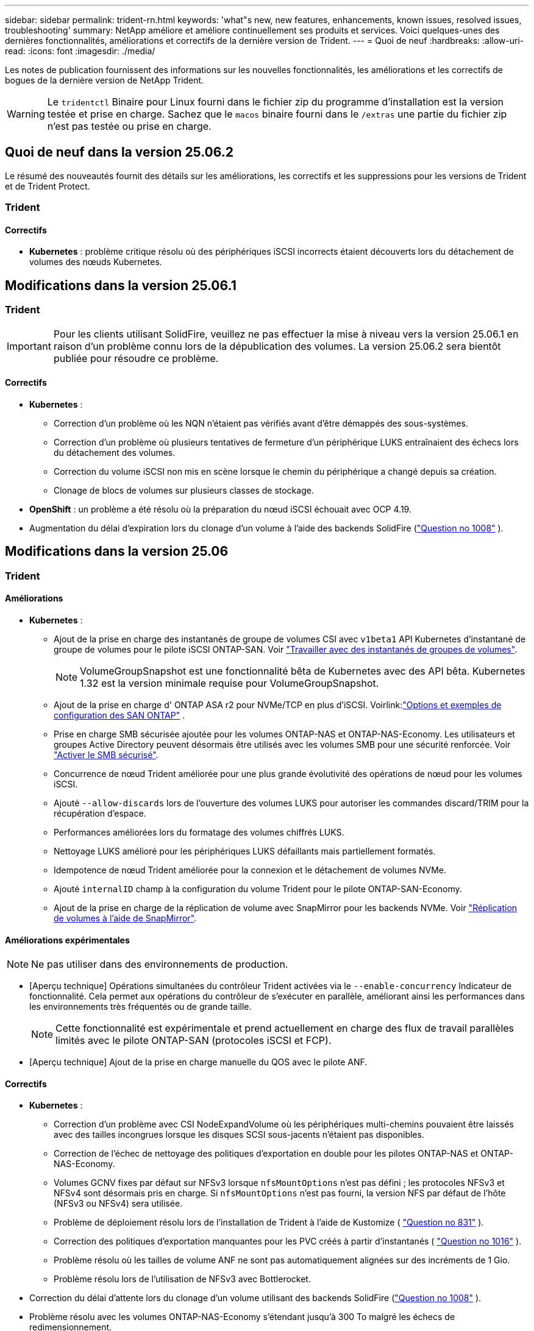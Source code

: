 ---
sidebar: sidebar 
permalink: trident-rn.html 
keywords: 'what"s new, new features, enhancements, known issues, resolved issues, troubleshooting' 
summary: NetApp améliore et améliore continuellement ses produits et services. Voici quelques-unes des dernières fonctionnalités, améliorations et correctifs de la dernière version de Trident. 
---
= Quoi de neuf
:hardbreaks:
:allow-uri-read: 
:icons: font
:imagesdir: ./media/


[role="lead"]
Les notes de publication fournissent des informations sur les nouvelles fonctionnalités, les améliorations et les correctifs de bogues de la dernière version de NetApp Trident.


WARNING: Le `tridentctl` Binaire pour Linux fourni dans le fichier zip du programme d'installation est la version testée et prise en charge. Sachez que le `macos` binaire fourni dans le `/extras` une partie du fichier zip n'est pas testée ou prise en charge.



== Quoi de neuf dans la version 25.06.2

Le résumé des nouveautés fournit des détails sur les améliorations, les correctifs et les suppressions pour les versions de Trident et de Trident Protect.



=== Trident



==== Correctifs

* *Kubernetes* : problème critique résolu où des périphériques iSCSI incorrects étaient découverts lors du détachement de volumes des nœuds Kubernetes.




== Modifications dans la version 25.06.1



=== Trident


IMPORTANT: Pour les clients utilisant SolidFire, veuillez ne pas effectuer la mise à niveau vers la version 25.06.1 en raison d'un problème connu lors de la dépublication des volumes.  La version 25.06.2 sera bientôt publiée pour résoudre ce problème.



==== Correctifs

* *Kubernetes* :
+
** Correction d'un problème où les NQN n'étaient pas vérifiés avant d'être démappés des sous-systèmes.
** Correction d'un problème où plusieurs tentatives de fermeture d'un périphérique LUKS entraînaient des échecs lors du détachement des volumes.
** Correction du volume iSCSI non mis en scène lorsque le chemin du périphérique a changé depuis sa création.
** Clonage de blocs de volumes sur plusieurs classes de stockage.


* *OpenShift* : un problème a été résolu où la préparation du nœud iSCSI échouait avec OCP 4.19.
* Augmentation du délai d'expiration lors du clonage d'un volume à l'aide des backends SolidFire (link:https://github.com/NetApp/trident/issues/1008["Question no 1008"] ).




== Modifications dans la version 25.06



=== Trident



==== Améliorations

* *Kubernetes* :
+
** Ajout de la prise en charge des instantanés de groupe de volumes CSI avec  `v1beta1` API Kubernetes d'instantané de groupe de volumes pour le pilote iSCSI ONTAP-SAN. Voir link:https://docs.netapp.com/us-en/trident/trident-use/vol-group-snapshots.html["Travailler avec des instantanés de groupes de volumes"^].
+

NOTE: VolumeGroupSnapshot est une fonctionnalité bêta de Kubernetes avec des API bêta. Kubernetes 1.32 est la version minimale requise pour VolumeGroupSnapshot.

** Ajout de la prise en charge d' ONTAP ASA r2 pour NVMe/TCP en plus d'iSCSI. Voirlink:link:https://docs.netapp.com/us-en/trident/trident-use/ontap-san-examples.html["Options et exemples de configuration des SAN ONTAP"^] .
** Prise en charge SMB sécurisée ajoutée pour les volumes ONTAP-NAS et ONTAP-NAS-Economy. Les utilisateurs et groupes Active Directory peuvent désormais être utilisés avec les volumes SMB pour une sécurité renforcée. Voir link:https://docs.netapp.com/us-en/trident/trident-use/ontap-nas-prep.html#enable-secure-smb["Activer le SMB sécurisé"^].
** Concurrence de nœud Trident améliorée pour une plus grande évolutivité des opérations de nœud pour les volumes iSCSI.
** Ajouté  `--allow-discards` lors de l'ouverture des volumes LUKS pour autoriser les commandes discard/TRIM pour la récupération d'espace.
** Performances améliorées lors du formatage des volumes chiffrés LUKS.
** Nettoyage LUKS amélioré pour les périphériques LUKS défaillants mais partiellement formatés.
** Idempotence de nœud Trident améliorée pour la connexion et le détachement de volumes NVMe.
** Ajouté  `internalID` champ à la configuration du volume Trident pour le pilote ONTAP-SAN-Economy.
** Ajout de la prise en charge de la réplication de volume avec SnapMirror pour les backends NVMe. Voir link:https://docs.netapp.com/us-en/trident/trident-use/vol-volume-replicate.html["Réplication de volumes à l'aide de SnapMirror"^].






==== Améliorations expérimentales


NOTE: Ne pas utiliser dans des environnements de production.

* [Aperçu technique] Opérations simultanées du contrôleur Trident activées via le  `--enable-concurrency` Indicateur de fonctionnalité. Cela permet aux opérations du contrôleur de s'exécuter en parallèle, améliorant ainsi les performances dans les environnements très fréquentés ou de grande taille.
+

NOTE: Cette fonctionnalité est expérimentale et prend actuellement en charge des flux de travail parallèles limités avec le pilote ONTAP-SAN (protocoles iSCSI et FCP).

* [Aperçu technique] Ajout de la prise en charge manuelle du QOS avec le pilote ANF.




==== Correctifs

* *Kubernetes* :
+
** Correction d'un problème avec CSI NodeExpandVolume où les périphériques multi-chemins pouvaient être laissés avec des tailles incongrues lorsque les disques SCSI sous-jacents n'étaient pas disponibles.
** Correction de l'échec de nettoyage des politiques d'exportation en double pour les pilotes ONTAP-NAS et ONTAP-NAS-Economy.
** Volumes GCNV fixes par défaut sur NFSv3 lorsque  `nfsMountOptions` n'est pas défini ; les protocoles NFSv3 et NFSv4 sont désormais pris en charge. Si  `nfsMountOptions` n'est pas fourni, la version NFS par défaut de l'hôte (NFSv3 ou NFSv4) sera utilisée.
** Problème de déploiement résolu lors de l'installation de Trident à l'aide de Kustomize ( link:https://github.com/NetApp/trident/issues/831["Question no 831"] ).
** Correction des politiques d'exportation manquantes pour les PVC créés à partir d'instantanés ( link:https://github.com/NetApp/trident/issues/1016["Question no 1016"] ).
** Problème résolu où les tailles de volume ANF ne sont pas automatiquement alignées sur des incréments de 1 Gio.
** Problème résolu lors de l'utilisation de NFSv3 avec Bottlerocket.


* Correction du délai d'attente lors du clonage d'un volume utilisant des backends SolidFire (link:https://github.com/NetApp/trident/issues/1008["Question no 1008"] ).
* Problème résolu avec les volumes ONTAP-NAS-Economy s'étendant jusqu'à 300 To malgré les échecs de redimensionnement.
* Problème résolu où les opérations de division de clone étaient effectuées de manière synchrone lors de l'utilisation de l'API REST ONTAP.




==== Obsolescences :

* *Kubernetes* : mise à jour de la version minimale prise en charge de Kubernetes vers la version 1.27.




=== Protéger Trident

NetApp Trident Protect propose des fonctionnalités avancées de gestion des données applicatives qui améliorent la fonctionnalité et la disponibilité des applications Kubernetes avec état reposant sur les systèmes de stockage NetApp ONTAP et le mécanisme de provisionnement du stockage NetApp Trident CSI.



==== Améliorations

* Temps de restauration améliorés, offrant la possibilité d'effectuer des sauvegardes complètes plus fréquentes.
* Granularité améliorée de la définition de l'application et restauration sélective avec filtrage Groupe-Version-Type (GVK).
* Resynchronisation et réplication inverse efficaces lors de l'utilisation d'AppMirrorRelationship (AMR) avec NetApp SnapMirror, pour éviter la réplication PVC complète.
* Ajout de la possibilité d'utiliser l'identité du pod EKS pour créer des compartiments AppVault, supprimant ainsi la nécessité de spécifier un secret avec les informations d'identification du compartiment pour les clusters EKS.
* Ajout de la possibilité d'ignorer la restauration des étiquettes et des annotations dans l'espace de noms de restauration, si nécessaire.
* AppMirrorRelationship (AMR) vérifiera désormais l'extension du PVC source et effectuera l'extension appropriée sur le PVC de destination si nécessaire.




==== Correctifs

* Correction d'un bug où les valeurs d'annotation des instantanés précédents étaient appliquées aux instantanés plus récents. Toutes les annotations d'instantanés sont désormais correctement appliquées.
* Un secret a été défini pour le chiffrement du Data Mover (Kopia / Restic) par défaut, s'il n'est pas défini.
* Ajout de messages de validation et d'erreur améliorés pour la création d'appvault S3.
* AppMirrorRelationship (AMR) réplique désormais uniquement les PV dans l'état lié, pour éviter les tentatives infructueuses.
* Problème résolu où des erreurs s'affichaient lors de l'obtention d'AppVaultContent sur un AppVault avec un grand nombre de sauvegardes.
* Les instantanés VMSnapshots KubeVirt sont exclus des opérations de restauration et de basculement pour éviter les échecs.
* Problème résolu avec Kopia où les instantanés étaient supprimés prématurément en raison du calendrier de conservation par défaut de Kopia remplaçant ce qui avait été défini par l'utilisateur dans le calendrier.




== Changements en 25.02.1



=== Trident



==== Correctifs

* *Kubernetes* :
+
** Correction d'un problème dans l'opérateur Trident où les noms et les versions des images sidecar étaient mal renseignés lors de l'utilisation d'un registre d'images non par défaut (link:https://github.com/NetApp/trident/issues/983["Question no 983"]).
** Résolution du problème d'échec de restauration des sessions multivoies lors d'un retour de basculement ONTAP (link:https://github.com/NetApp/trident/issues/961["Question no 961"]).






== Changements en 25.02

Depuis Trident 25.02, le récapitulatif des nouveautés fournit des informations détaillées sur les améliorations, les correctifs et les descriptions des versions Trident et Trident Protect.



=== Trident



==== Améliorations

* *Kubernetes* :
+
** Prise en charge de ONTAP ASA r2 pour iSCSI ajoutée.
** Ajout de la prise en charge du détachement forcé pour les volumes ONTAP-NAS pendant les scénarios d'arrêt de nœud non normal. Les nouveaux volumes ONTAP-NAS utiliseront désormais des règles d'exportation par volume gérées par Trident. Chemin de mise à niveau fourni pour les volumes existants afin qu'ils puissent passer au nouveau modèle de règle d'export lors de l'annulation de la publication sans affecter les workloads actifs.
** Ajout d'une annotation cloneFromSnapshot.
** Prise en charge supplémentaire du clonage de volumes inter-espaces de noms.
** L'analyse d'auto-rétablissement iSCSI améliorée corrige les problèmes pour lancer des renumérisations par hôte, canal, cible et ID de LUN exacts.
** Prise en charge de Kubernetes 1.32.


* *OpenShift* :
+
** Ajout de la prise en charge de la préparation automatique des nœuds iSCSI pour RHCOS sur les clusters ROSA.
** Ajout de la prise en charge de la virtualisation OpenShift pour les pilotes ONTAP.


* Ajout de la prise en charge Fibre Channel sur le pilote ONTAP-SAN.
* Ajout de la prise en charge de NVMe LUKS.
* Passe à l'image de travail pour toutes les images de base.
* Ajout de la détection et de la journalisation de l'état de la connexion iSCSI lorsque les sessions iSCSI doivent être connectées mais ne sont pas (link:https://github.com/NetApp/trident/issues/961["Question no 961"]).
* Ajout de la prise en charge des volumes SMB avec le pilote google-cloud-NetApp-volumes
* Prise en charge supplémentaire permettant aux volumes ONTAP d'ignorer la file d'attente de restauration lors de la suppression.
* Ajout d'une prise en charge pour remplacer les images par défaut à l'aide de Shas au lieu de balises.
* Ajout de l'indicateur image-pull-secrets au programme d'installation de tridentctl.




==== Correctifs

* *Kubernetes* :
+
** Correction des adresses IP de nœud manquantes des règles d'exportation automatique (link:https://github.com/NetApp/trident/issues/965["Question no 965"]).
** Correction des règles d'exportation automatique pour passer prématurément à une règle de volume pour ONTAP-NAS-Economy.
** Les informations d'identification de configuration du back-end ont été corrigées pour prendre en charge toutes les partitions ARN AWS disponibles (link:https://github.com/NetApp/trident/issues/913["Question no 913"]).
** Ajout d'une option pour désactiver la réconciliation automatique du configurateur dans l'opérateur Trident (link:https://github.com/NetApp/trident/issues/924["Question no 924"]).
** Ajout de securityContext pour conteneur csi-resizer (link:https://github.com/NetApp/trident/issues/976["Question no 976"]).






=== Protéger Trident

NetApp Trident Protect propose des fonctionnalités avancées de gestion des données applicatives qui améliorent la fonctionnalité et la disponibilité des applications Kubernetes avec état reposant sur les systèmes de stockage NetApp ONTAP et le mécanisme de provisionnement du stockage NetApp Trident CSI.



==== Améliorations

* Ajout de la prise en charge des sauvegardes et des restaurations pour les machines virtuelles de virtualisation KubeVirt/OpenShift pour le stockage volumeMode : fichier et volumeMode : bloc (périphérique brut). Cette prise en charge est compatible avec tous les pilotes Trident et améliore les fonctionnalités de protection existantes lors de la réplication du stockage à l'aide de NetApp SnapMirror avec Trident Protect.
* Ajout de la fonctionnalité de contrôle du comportement de gel au niveau des applications pour les environnements Kubevirt.
* Ajout de la prise en charge de la configuration des connexions proxy AutoSupport.
* Ajout de la capacité à définir un secret pour le cryptage des Data Movers (Kopia/Restic).
* Ajout de la possibilité d'exécuter manuellement un crochet d'exécution.
* Ajout de la possibilité de configurer des contraintes de contexte de sécurité (CSC) lors de l'installation de Trident Protect.
* Ajout de la prise en charge de la configuration de NodeSelector lors de l'installation de Trident Protect.
* Ajout de la prise en charge du proxy de sortie HTTP/HTTPS pour les objets AppVault.
* Filtre de ressources étendu pour permettre l'exclusion des ressources du cluster-scoped.
* Ajout de la prise en charge du jeton de session AWS dans les informations d'identification d'AppVault S3.
* Ajout de la prise en charge de la collecte de ressources après les crochets d'exécution pré-snapshot.




==== Correctifs

* Amélioration de la gestion des volumes temporaires pour ignorer la file d'attente de restauration du volume ONTAP.
* Les annotations SCC sont désormais restaurées aux valeurs d'origine.
* Amélioration de l'efficacité des restaurations grâce à la prise en charge des opérations parallèles.
* Prise en charge améliorée des délais d'expiration du crochet d'exécution pour les applications de plus grande taille.




== Changements en 24.10.1



=== Améliorations

* *Kubernetes* : prise en charge supplémentaire de Kubernetes 1.32.
* Ajout de la détection et de la journalisation de l'état de la connexion iSCSI lorsque les sessions iSCSI doivent être connectées mais ne sont pas (link:https://github.com/NetApp/trident/issues/961["Question no 961"]).




=== Correctifs

* Correction des adresses IP de nœud manquantes des règles d'exportation automatique (link:https://github.com/NetApp/trident/issues/965["Question no 965"]).
* Correction des règles d'exportation automatique pour passer prématurément à une règle de volume pour ONTAP-NAS-Economy.
* Mise à jour des dépendances Trident et Trident-ASUP pour corriger CVE-2024-45337 et CVE-2024-45310.
* Déconnexion supprimée des portails non CHAP défectueux par intermittence pendant l'auto-rétablissement iSCSI (link:https://github.com/NetApp/trident/issues/961["Question no 961"]).




== Changements en 24.10



=== Améliorations

* Le pilote Google Cloud NetApp volumes est désormais disponible pour les volumes NFS et prend en charge le provisionnement avec détection de zone.
* L'identité de workload GCP sera utilisée comme identité cloud pour les volumes NetApp de Google Cloud avec GKE.
* Ajout d'un `formatOptions` paramètre de configuration aux pilotes ONTAP-SAN et ONTAP-SAN-Economy pour permettre aux utilisateurs de spécifier les options de format de LUN.
* Taille minimale du volume Azure NetApp Files réduite à 50 Gio. La nouvelle taille minimale d'Azure devrait être globalement disponible en novembre.
* Ajout d'un `denyNewVolumePools` paramètre de configuration pour limiter les pilotes ONTAP-NAS-Economy et ONTAP-SAN-Economy aux pools FlexVol préexistants.
* Détection supplémentaire pour l'ajout, la suppression ou le renommage d'agrégats du SVM sur tous les pilotes ONTAP
* Ajout de 18 Mio de surcharge aux LUN LUKS pour garantir que la taille du PVC signalée est utilisable.
* Amélioration de la gestion des étapes et des déconnexions des nœuds ONTAP-SAN et ONTAP-SAN-Economy pour permettre le retrait des périphériques après une phase d'échec.
* Ajout d'un générateur de rôles personnalisé permettant aux clients de créer un rôle minimaliste pour Trident dans ONTAP.
* Ajout d'une journalisation supplémentaire pour le dépannage `lsscsi` (link:https://github.com/NetApp/trident/issues/792["Question no 792"]).




==== Kubernetes

* Ajout de nouvelles fonctionnalités Trident pour les workflows natifs Kubernetes :
+
** Protection des données
** Migration des données
** Reprise après incident
** Mobilité des applications
+
link:./trident-protect/learn-about-trident-protect.html["En savoir plus sur Trident Protect"].



* Ajout d'un nouveau drapeau `--k8s-api-qps` aux installateurs de définir la valeur QPS utilisée par Trident pour communiquer avec le serveur API Kubernetes.
* Indicateur ajouté `--node-prep` aux programmes d'installation pour la gestion automatique des dépendances des protocoles de stockage sur les nœuds de cluster Kubernetes. Compatibilité testée et vérifiée avec le protocole de stockage iSCSI Amazon Linux 2023
* Ajout de la prise en charge du détachement forcé pour les volumes ONTAP-NAS-Economy dans les scénarios d'arrêt de nœud non normal.
* Les nouveaux volumes NFS ONTAP-NAS-Economy utiliseront des règles d'export par qtree lors de l'utilisation de `autoExportPolicy` l'option backend. Les qtrees ne sont mappés sur des règles d'exportation restrictives du nœud qu'au moment de la publication, afin d'améliorer le contrôle d'accès et la sécurité. Lorsque Trident supprime le volume de tous les nœuds, les qtrees existants sont basculés vers le nouveau modèle de règles d'export pour le faire, sans impact sur les workloads actifs.
* Prise en charge de Kubernetes 1.31.




==== Améliorations expérimentales

* Ajout d'un aperçu technique de la prise en charge de Fibre Channel sur le pilote ONTAP-SAN.




=== Correctifs

* *Kubernetes* :
+
** Crochet d'admission fixe de Rancher empêchant les installations de Trident Helm (link:https://github.com/NetApp/trident/issues/839["Question no 839"]).
** Clé d'affinité fixe dans les valeurs du graphique Helm (link:https://github.com/NetApp/trident/issues/898["Question no 898"]).
** Fixed tridentControllerPluginNodeSelector/tridentNodePluginNodeSelector ne fonctionnera pas avec la valeur "true" (link:https://github.com/NetApp/trident/issues/899["Question no 899"]).
** Les snapshots éphémères créés lors du clonage () ont été suppriméslink:https://github.com/NetApp/trident/issues/901["Question no 901"].


* Ajout de la prise en charge de Windows Server 2019.
* Fixe `Go mod Tidy` dans Trident repo (link:https://github.com/NetApp/trident/issues/767["Question no 767"]).




=== Dérations

* *Kubernetes:*
+
** Mise à jour de la version 1.25 de Kubernetes minimale prise en charge.
** Suppression de la prise en charge de la stratégie de sécurité POD.






=== Changement de marque du produit

À partir de la version 24.10, Astra Trident a été renommée Trident (NetApp Trident). Ce changement de marque n'affecte en rien les fonctionnalités, les plateformes prises en charge ou l'interopérabilité pour Trident.



== Changements en 24.06



=== Améliorations

* **IMPORTANT** : le `limitVolumeSize` paramètre limite désormais la taille qtree/LUN dans les pilotes économiques ONTAP. Utilisez le nouveau  `limitVolumePoolSize` paramètre pour contrôler les tailles de FlexVol dans ces pilotes. (link:https://github.com/NetApp/trident/issues/341["Question no 341"]).
* Ajout de la fonctionnalité d'auto-rétablissement iSCSI pour lancer des analyses SCSI par ID de LUN exact si des igroups obsolètes sont en cours d'utilisation (link:https://github.com/NetApp/trident/issues/883["Question no 883"]).
* Prise en charge supplémentaire des opérations de clonage de volume et de redimensionnement même lorsque le back-end est en mode suspendu.
* Ajout de la possibilité de propager les paramètres de journal configurés par l'utilisateur pour le contrôleur Trident aux pods de nœud Trident.
* Ajout de la prise en charge dans Trident pour utiliser REST par défaut au lieu de ONTAPI (ZAPI) pour ONTAP versions 9.15.1 et ultérieures.
* Prise en charge des noms de volumes et des métadonnées personnalisés sur les systèmes back-end de stockage ONTAP pour les nouveaux volumes persistants.
* Amélioration du `azure-netapp-files` pilote (ANF) pour activer automatiquement le répertoire de snapshots par défaut lorsque les options de montage NFS sont définies pour utiliser la version 4.x.
* Ajout de la prise en charge de BottlerRocket pour les volumes NFS.
* Ajout de la prise en charge des aperçus techniques de Google Cloud NetApp volumes.




==== Kubernetes

* Prise en charge de Kubernetes 1.30.
* Ajout de la capacité de Trident DemonSet à nettoyer les montages zombies et les fichiers de suivi résiduels au démarrage (link:https://github.com/NetApp/trident/issues/883["Question no 883"]).
* Ajout d'une annotation PVC `trident.netapp.io/luksEncryption` pour l'importation dynamique de volumes LUKS (link:https://github.com/NetApp/trident/issues/849["Question no 849"]).
* Prise en compte de la topologie du pilote ANF.
* Ajout de la prise en charge des nœuds Windows Server 2022.




=== Correctifs

* Correction des défaillances d'installation de Trident suite à des transactions obsolètes.
* Correction de tridentctl pour ignorer les messages d'avertissement de Kubernetes (link:https://github.com/NetApp/trident/issues/892["Question no 892"]).
* La priorité du contrôleur Trident a été modifiée `SecurityContextConstraint` en `0` (link:https://github.com/NetApp/trident/issues/887["Question no 887"]).
* Les pilotes ONTAP acceptent désormais les tailles de volume inférieures à 20 Mio ( link:https://github.com/NetApp/trident/issues/885["Problème[#885"] ).
* Correction de la Trident pour empêcher la réduction des volumes FlexVol pendant le redimensionnement du pilote ONTAP-SAN.
* Correction de la défaillance d'importation du volume ANF avec NFS v4.1.




== Changements en 24.02



=== Améliorations

* Prise en charge supplémentaire de Cloud Identity.
+
** AKS avec ANF : Azure Workload Identity sera utilisé comme identité cloud.
** EKS avec FSxN : le rôle IAM AWS sera utilisé comme identité cloud.


* Ajout de la prise en charge de l'installation de Trident en tant que module complémentaire sur le cluster EKS à partir de la console EKS.
* Ajout de la possibilité de configurer et de désactiver l'auto-rétablissement iSCSI (link:https://github.com/NetApp/trident/issues/864["Question no 864"]).
* Ajout de la personnalité d'Amazon FSX aux pilotes ONTAP pour permettre l'intégration avec AWS IAM et SecretsManager, et pour permettre à Trident de supprimer des volumes FSX avec des sauvegardes (link:https://github.com/NetApp/trident/issues/453["Question no 453"]).




==== Kubernetes

* Prise en charge de Kubernetes 1.29.




=== Correctifs

* Correction des messages d'avertissement ACP lorsque ACP n'est pas activé (link:https://github.com/NetApp/trident/issues/866["Question no 866"]).
* Ajout d'un délai de 10 secondes avant d'effectuer une répartition des clones lors de la suppression d'un snapshot pour les pilotes ONTAP, lorsqu'un clone est associé au snapshot.




=== Dérations

* Suppression de l'infrastructure d'attepostes in-to des manifestes d'images multi-plates-formes.




== Changements en 23.10



=== Correctifs

* Extension de volume fixe si la nouvelle taille demandée est inférieure à la taille totale des volumes pour les pilotes de stockage ontap-nas et ontap-nas-flexgroup (link:https://github.com/NetApp/trident/issues/834["Question no 834"^]).
* Taille de volume fixe pour afficher uniquement la taille utilisable du volume lors de l'importation pour les pilotes de stockage ontap-nas et ontap-nas-flexgroup (link:https://github.com/NetApp/trident/issues/722["Question no 722"^]).
* Conversion de noms FlexVol fixes pour ONTAP-NAS-Economy.
* Correction du problème d'initialisation Trident sur un nœud Windows lors du redémarrage du nœud.




=== Améliorations



==== Kubernetes

Prise en charge de Kubernetes 1.28.



==== Trident

* Ajout de la prise en charge de l'utilisation d'ami (Azure Managed identités) avec le pilote de stockage Azure-netapp-Files.
* Ajout de la prise en charge de NVMe over TCP pour le pilote ONTAP-SAN
* Ajout de la possibilité de suspendre le provisionnement d'un volume lorsque le back-end est défini sur suspendu par l'utilisateur (link:https://github.com/NetApp/trident/issues/558["Question no 558"^]).




== Changements en 23.07.1

*Kubernetes:* Suppression fixe du démonset pour prendre en charge les mises à niveau sans temps d'arrêt (link:https://github.com/NetApp/trident/issues/740["Question no 740"^]).



== Changements en 23.07



=== Correctifs



==== Kubernetes

* Correction de la mise à niveau de Trident pour ignorer les anciens pods bloqués en état de terminaison (link:https://github.com/NetApp/trident/issues/740["Question no 740"^]).
* Ajout d'une tolérance à la définition de « passagent-trident-version-pod » (link:https://github.com/NetApp/trident/issues/795["Question no 795"^]).




==== Trident

* Correction des demandes ONTAPI (ZAPI) pour s'assurer que les numéros de série des LUN sont interrogés lors de l'obtention des attributs de LUN pour identifier et corriger les périphériques iSCSI fantômes lors des opérations de transfert des nœuds.
* Correction de la gestion des erreurs dans le code du pilote de stockage (link:https://github.com/NetApp/trident/issues/816["Question no 816"^]).
* Redimensionnement des quotas fixes lors de l'utilisation de pilotes ONTAP avec use-REST=true.
* Création de clones LUN fixes dans ontap-san-Economy.
* Annuler la publication du champ d'informations de `rawDevicePath` à `devicePath`; logique ajoutée pour remplir et récupérer (dans certains cas) `devicePath` légale.




=== Améliorations



==== Kubernetes

* Prise en charge supplémentaire de l'importation de snapshots préprovisionnés.
* Déploiement réduit et autorisations linux diaboconfigurées (link:https://github.com/NetApp/trident/issues/817["Question no 817"^]).




==== Trident

* Ne rapporte plus le champ d'état pour les volumes et les snapshots « en ligne ».
* Met à jour l'état du back-end si le back-end ONTAP est hors ligne (link:https://github.com/NetApp/trident/issues/801["Questions #801"^], link:https://github.com/NetApp/trident/issues/543["#543"^]).
* Le numéro de série de la LUN est toujours récupéré et publié au cours du workflow ControllerVolumePublish.
* Ajout d'une logique supplémentaire pour vérifier le numéro de série et la taille du périphérique iSCSI à chemins d'accès multiples.
* Vérification supplémentaire des volumes iSCSI pour s'assurer que le périphérique multiacheminement correct n'est pas mis en place.




==== Amélioration expérimentale

Ajout de la prise en charge de la présentation technique de NVMe over TCP pour le pilote ONTAP-SAN.



==== Documentation

De nombreuses améliorations de l'organisation et du formatage ont été apportées.



=== Dérations



==== Kubernetes

* Suppression de la prise en charge des snapshots v1beta1.
* Suppression de la prise en charge des volumes et des classes de stockage pré-CSI.
* Mise à jour de la version 1.22 de Kubernetes minimale prise en charge.




== Changements en 23.04


IMPORTANT: Forcer le détachement de volume pour les volumes ONTAP-SAN-* est uniquement pris en charge avec les versions Kubernetes avec le volet fonctionnalité de fermeture de nœud non gracieuse activé. Le détachement forcé doit être activé au moment de l'installation à l'aide du `--enable-force-detach` Indicateur du programme d'installation Trident.



=== Correctifs

* Correction de l'opérateur Trident pour utiliser IPv6 localhost pour l'installation lorsqu'il est spécifié dans spec.
* Correction des autorisations de rôle de cluster de l'opérateur Trident pour qu'elles soient synchronisées avec les autorisations du bundle (link:https://github.com/NetApp/trident/issues/799["Question no 799"^]).
* Résolution du problème de connexion d'un volume de bloc brut sur plusieurs nœuds en mode RWX.
* Prise en charge du clonage FlexGroup fixe et importation de volumes pour les volumes SMB.
* Résolution du problème où le contrôleur Trident n'a pas pu s'arrêter immédiatement (link:https://github.com/NetApp/trident/issues/811["Question no 811"]).
* Correctif ajouté pour afficher la liste de tous les noms de groupes initiateur associés à une LUN spécifiée provisionnée avec des pilotes ontap-san-*.
* Ajout d'un correctif pour permettre l'exécution des processus externes.
* Erreur de compilation corrigée pour l'architecture s390 (link:https://github.com/NetApp/trident/issues/537["Question no 537"]).
* Correction d'un niveau de journalisation incorrect lors des opérations de montage de volume (link:https://github.com/NetApp/trident/issues/781["Question no 781"]).
* Correction de l'erreur d'assertion de type de potentiel (link:https://github.com/NetApp/trident/issues/802["Question no 802"]).




=== Améliorations

* Kubernetes :
+
** Prise en charge de Kubernetes 1.27.
** Ajout de la prise en charge de l'importation de volumes LUKS.
** Ajout de la prise en charge du mode d'accès PVC ReadWriteOncePod.
** Ajout de la prise en charge du détachement forcé pour les volumes ONTAP-SAN-* lors des scénarios d'arrêt de nœud non gracieuse.
** Tous les volumes ONTAP-SAN-* utiliseront désormais les groupes initiateurs par nœud. Les LUN ne seront mappées qu'aux igroups dont la publication est active sur ces nœuds afin d'améliorer notre niveau de sécurité. Les volumes existants seront basculés de manière opportuniste vers le nouveau schéma d'igroup lorsque Trident détermine qu'il est possible de le faire sans incidence sur les workloads actifs (link:https://github.com/NetApp/trident/issues/758["Question no 758"]).
** Amélioration de la sécurité de Trident en nettoyant les groupes initiateurs gérés par Trident non utilisés à partir de systèmes back-end ONTAP-SAN-*.


* Ajout de la prise en charge des volumes SMB avec Amazon FSX aux pilotes de stockage ontap-nas-Economy et ontap-nas-flexgroup.
* Ajout de la prise en charge des partages SMB avec les pilotes de stockage ontap-nas, ontap-nas-Economy et ontap-nas-flexgroup.
* Ajout de la prise en charge des nœuds arm64 (link:https://github.com/NetApp/trident/issues/732["Question no 732"]).
* La procédure d'arrêt de Trident a été améliorée en désactivant d'abord les serveurs d'API (link:https://github.com/NetApp/trident/issues/811["Question no 811"]).
* Ajout de la prise en charge de la construction multi plate-forme pour les hôtes Windows et arm64 à Makefile ; voir BUILD.md.




=== Dérations

**Kubernetes:** les igroups Backend-scoped ne seront plus créés lors de la configuration de pilotes ontap-san et ontap-san-Economy (link:https://github.com/NetApp/trident/issues/758["Question no 758"]).



== Changements en 23.01.1



=== Correctifs

* Correction de l'opérateur Trident pour utiliser IPv6 localhost pour l'installation lorsqu'il est spécifié dans spec.
* Correction des autorisations de rôle de cluster opérateur Trident synchronisées avec les autorisations de bundle link:https://github.com/NetApp/trident/issues/799["Question no 799"^].
* Ajout d'un correctif pour permettre l'exécution des processus externes.
* Résolution du problème de connexion d'un volume de bloc brut sur plusieurs nœuds en mode RWX.
* Prise en charge du clonage FlexGroup fixe et importation de volumes pour les volumes SMB.




== Changements en 23.01


IMPORTANT: Kubernetes 1.27 est désormais pris en charge dans Trident. Veuillez mettre à niveau Trident avant de mettre à niveau Kubernetes.



=== Correctifs

* Kubernetes : ajout d'options pour exclure la création de règles de sécurité du Pod pour réparer les installations Trident via Helm (link:https://github.com/NetApp/trident/issues/794["Questions #783, #794"^]).




=== Améliorations

.Kubernetes
* Prise en charge ajoutée de Kubernetes 1.26.
* Amélioration de l'utilisation globale des ressources RBAC Trident (link:https://github.com/NetApp/trident/issues/757["Numéro 757"^]).
* Automatisation ajoutée pour détecter et corriger les sessions iSCSI interrompues ou obsolètes sur les nœuds hôtes.
* Ajout de la prise en charge de l'extension des volumes chiffrés LUKS.
* Kubernetes : ajout de la prise en charge de la rotation des identifiants pour les volumes chiffrés LUKS.


.Trident
* Ajout de la prise en charge des volumes SMB avec Amazon FSX for NetApp ONTAP au pilote de stockage ONTAP-nas.
* Ajout de la prise en charge des autorisations NTFS lors de l'utilisation de volumes SMB.
* Ajout de la prise en charge des pools de stockage pour les volumes GCP avec le niveau de service CVS.
* Ajout de la prise en charge de l'utilisation facultative de flexgroupAgrégateList lors de la création de FlexGroups avec le pilote de stockage ontap-nas-flexgroup.
* Meilleures performances du pilote de stockage économique ONTAP-nas lors de la gestion de plusieurs volumes FlexVol
* Mises à jour des donnéesLIF activées pour tous les pilotes de stockage NAS de ONTAP.
* Mise à jour de la convention de nommage Trident Deployment and DemonSet afin de refléter le système d'exploitation du nœud hôte.




=== Dérations

* Kubernetes : mise à jour de Kubernetes minimale prise en charge vers la version 1.21.
* Les DataLIFs ne doivent plus être spécifiées lors de la configuration des `ontap-san` pilotes ou `ontap-san-economy`.




== Changements en 22.10

*Vous devez lire les informations critiques suivantes avant de passer à Trident 22.10.*

[WARNING]
.<strong> informations sur Trident 22,10 </strong>
====
* Kubernetes 1.25 est désormais pris en charge par Trident. Vous devez effectuer une mise à niveau de Trident vers la version 22.10 avant de passer à Kubernetes 1.25.
* Trident applique désormais strictement l'utilisation de la configuration de chemins d'accès multiples dans les environnements SAN, avec une valeur recommandée de `find_multipaths: no` dans le fichier multipath.conf.
+
Utilisation d'une configuration sans chemins d'accès multiples ou de l'utilisation de `find_multipaths: yes` ou `find_multipaths: smart` la valeur du fichier multipath.conf entraînera des échecs de montage. Trident a recommandé l'utilisation de `find_multipaths: no` depuis la version 21.07.



====


=== Correctifs

* Problème spécifique au système ONTAP back-end créé à l'aide de `credentials` le champ ne s'est pas connecté pendant la mise à niveau 22.07.0 (link:https://github.com/NetApp/trident/issues/759["Numéro 759"^]).
* **Docker:** correction d'un problème entraînant l'échec du démarrage du plug-in de volume Docker dans certains environnements (link:https://github.com/NetApp/trident/issues/548["Numéro 548"^] et link:https://github.com/NetApp/trident/issues/760["Numéro 760"^]).
* Correction du problème SLM spécifique aux systèmes back-end SAN ONTAP pour garantir que seul un sous-ensemble de LIFs de données appartenant aux nœuds de reporting est publié.
* Problème de performances résolu lors de la connexion d'un volume à des analyses inutiles des LUN iSCSI.
* Suppression des tentatives granulaires dans le flux de travail Trident iSCSI pour échouer rapidement et réduire les intervalles de tentatives externes.
* Résolution du problème lorsqu'une erreur a été renvoyée lors du vidage d'un périphérique iSCSI lorsque le périphérique multivoie correspondant a déjà été rincé.




=== Améliorations

* Kubernetes :
+
** Prise en charge ajoutée de Kubernetes 1.25. Vous devez effectuer une mise à niveau de Trident vers la version 22.10 avant de passer à Kubernetes 1.25.
** Ajout d'un ServiceAccount, ClusterRole et ClusterRoleBinding distincts pour Trident Deployment et DemonSet afin de permettre des améliorations futures des autorisations.
** Prise en charge ajoutée de link:https://docs.netapp.com/us-en/trident/trident-use/volume-share.html["partage de volume entre espaces de noms"].


* Tout Trident `ontap-*` Les pilotes de stockage fonctionnent désormais avec l'API REST de ONTAP.
* Ajout d'un nouvel opérateur yaml (`bundle_post_1_25.yaml`) sans a. `PodSecurityPolicy` Pour la prise en charge de Kubernetes 1.25.
* Ajouté link:https://docs.netapp.com/us-en/trident/trident-reco/security-luks.html["Prise en charge des volumes LUKS-chiffrés"] pour `ontap-san` et `ontap-san-economy` lecteurs de stockage
* Ajout de la prise en charge des nœuds Windows Server 2019.
* Ajouté link:https://docs.netapp.com/us-en/trident/trident-use/anf.html["Prise en charge des volumes SMB sur les nœuds Windows"] grâce au `azure-netapp-files` pilote de stockage
* La détection automatique du basculement MetroCluster pour les pilotes ONTAP est désormais disponible dans l'ensemble.




=== Dérations

* **Kubernetes:** mise à jour du nombre minimum de Kubernetes pris en charge vers 1.20.
* Suppression du pilote ADS (Data Store).
* Retrait du support pour `yes` et `smart` options pour `find_multipaths` Lors de la configuration des chemins d'accès multiples du nœud de travail pour iSCSI.




== Changements en 22.07



=== Correctifs

**Kubernetes**

* Problème résolu pour gérer les valeurs booléennes et nombres pour le sélecteur de nœud lors de la configuration de Trident avec Helm ou l'opérateur Trident. (link:https://github.com/NetApp/trident/issues/700["Problème GitHub n° 700"^])
* Résolution du problème lors de la gestion des erreurs provenant d'un chemin non CHAP, de sorte que kubelet réessaie en cas d'échec. link:https://github.com/NetApp/trident/issues/736["Problème GitHub n° 736"^])




=== Améliorations

* Passer de k8s.gcr.io au registre.k8s.io comme registre par défaut pour les images CSI
* Les volumes ONTAP-SAN utiliseront désormais des igroups par nœud et ne mapperont les LUN aux groupes initiateurs, tout en les ayant été publiés activement à ces nœuds pour améliorer notre sécurité. Lorsque Trident détermine que les volumes existants sont sécurisés, sans affecter les workloads actifs, les volumes existants seront transférés de manière opportuniste vers le nouveau modèle d'groupe initiateur.
* Inclus un quota de Resourcequota avec les installations Trident pour s'assurer que Trident DemonSet est planifié lorsque la consommation PriorityClass est limitée par défaut.
* Ajout de la prise en charge des fonctions réseau au pilote Azure NetApp Files. (link:https://github.com/NetApp/trident/issues/717["Problème GitHub n° 717"^])
* Ajout de la détection automatique du basculement MetroCluster dans l'aperçu technique aux pilotes ONTAP. (link:https://github.com/NetApp/trident/issues/228["Problème GitHub n° 228"^])




=== Dérations

* **Kubernetes:** mise à jour du nombre minimum de Kubernetes pris en charge vers 1.19.
* La configuration backend n'autorise plus plusieurs types d'authentification dans la configuration unique.




=== Suppressions

* Le pilote CVS AWS (obsolète depuis 22.04) a été supprimé.
* Kubernetes
+
** Suppression des capacités SYS_ADMIN inutiles des modules de nœud.
** Réduit la préparation des nœuds afin de simplifier les informations sur l'hôte et la détection des services actifs pour obtenir la confirmation de la disponibilité des services NFS/iSCSI sur les nœuds workers.






=== Documentation

Une nouvelle link:https://docs.netapp.com/us-en/trident/trident-reference/pod-security.html["Normes de sécurité du pod"]section (PSS) détaillant les autorisations activées par Trident lors de l'installation a été ajoutée.



== Changements en 22.04

NetApp améliore et améliore continuellement ses produits et services. Voici quelques-unes des dernières fonctionnalités de Trident. Pour les versions précédentes, reportez-vous à https://docs.netapp.com/us-en/trident/earlier-versions.html["Versions antérieures de la documentation"].


IMPORTANT: Si vous effectuez une mise à niveau à partir d'une version précédente de Trident et que vous utilisez Azure NetApp Files, le ``location`` le paramètre config est désormais un champ singleton obligatoire.



=== Correctifs

* Amélioration de l'analyse des noms d'initiateurs iSCSI. (link:https://github.com/NetApp/trident/issues/681["Problème GitHub n° 681"^])
* Problème résolu lorsque les paramètres de classe de stockage CSI n'étaient pas autorisés. (link:https://github.com/NetApp/trident/issues/598["Problème GitHub n° 598"^])
* Déclaration de clé en double fixe dans Trident CRD. (link:https://github.com/NetApp/trident/issues/671["Problème GitHub n° 671"^])
* Correction des journaux CSI instantanés erronés. (link:https://github.com/NetApp/trident/issues/629["Problème GitHub n° 629"^]))
* Résolution du problème lié à l'annulation de la publication des volumes sur les nœuds supprimés. (link:https://github.com/NetApp/trident/issues/691["Problème GitHub n° 691"^])
* Ajout de la gestion des incohérences du système de fichiers sur les périphériques en bloc. (link:https://github.com/NetApp/trident/issues/656["Problème GitHub n° 656"^])
* Problème résolu extraction automatique des images lors de la configuration du `imageRegistry` indicateur pendant l'installation. (link:https://github.com/NetApp/trident/issues/715["Problème GitHub n° 715"^])
* Résolution du problème d'échec du clonage d'un volume avec plusieurs règles d'exportation par le pilote Azure NetApp Files.




=== Améliorations

* Les connexions entrantes aux terminaux sécurisés de Trident requièrent désormais un minimum de TLS 1.3. (link:https://github.com/NetApp/trident/issues/698["Problème GitHub n° 698"^])
* Trident ajoute désormais des en-têtes HSTS aux réponses à partir de ses terminaux sécurisés.
* Trident tente désormais d'activer automatiquement la fonctionnalité d'autorisations unix Azure NetApp Files.
* *Kubernetes*: Trident demonset s'exécute maintenant dans la classe de priorité critique du nœud système. (link:https://github.com/NetApp/trident/issues/694["Problème GitHub n° 694"^])




=== Suppressions

Le pilote E-Series (désactivé depuis 20.07) a été supprimé.



== Changements en 22.01.1



=== Correctifs

* Résolution du problème lié à l'annulation de la publication des volumes sur les nœuds supprimés. (link:https://github.com/NetApp/trident/issues/691["Problème GitHub n° 691"])
* Panique fixe lors de l'accès aux champs nuls pour l'espace global dans les réponses de l'API ONTAP.




== Changements en 22.01.0



=== Correctifs

* *Kubernetes:* augmentez le temps de rétentative de rétro-enregistrement des nœuds pour les grands clusters.
* Problème résolu dans lequel le pilote Azure-netapp-Files pourrait être confondu avec plusieurs ressources avec le même nom.
* Les DataLIFs IPv6 SAN ONTAP fonctionnent désormais si elles sont spécifiées avec des crochets.
* Problème résolu lors de la tentative d'importation d'un volume déjà importé renvoie EOF laissant le PVC à l'état en attente. (link:https://github.com/NetApp/trident/issues/489["Problème GitHub n° 489"])
* Problème résolu lorsque le ralentissement des performances Trident ralentit lors de la création de plus de 32 snapshots sur un volume SolidFire.
* SHA-1 remplacé par SHA-256 lors de la création du certificat SSL.
* Correction du pilote Azure NetApp Files pour permettre la duplication des noms de ressources et limiter les opérations à un seul emplacement.
* Correction du pilote Azure NetApp Files pour permettre la duplication des noms de ressources et limiter les opérations à un seul emplacement.




=== Améliorations

* Améliorations de Kubernetes :
+
** Prise en charge ajoutée de Kubernetes 1.23.
** Ajoutez des options de planification pour les pods Trident lorsqu'ils sont installés via l'opérateur Trident ou Helm. (link:https://github.com/NetApp/trident/issues/651["Problème GitHub n° 651"^])


* Autorisation des volumes inter-régions dans le pilote GCP (link:https://github.com/NetApp/trident/issues/633["Problème GitHub n° 633"^])
* Ajout de la prise en charge de l'option 'unixPermissionss' aux volumes Azure NetApp Files. (link:https://github.com/NetApp/trident/issues/666["Problème GitHub n° 666"^])




=== Dérations

L'interface REST de Trident peut écouter et servir uniquement aux adresses 127.0.0.1 ou [::1]



== Changements en 21.10.1


WARNING: La version v21.10.0 présente un problème qui peut placer le contrôleur Trident dans un état CrashLoopBackOff lorsqu'un nœud est supprimé, puis réintégré au cluster Kubernetes. Ce problème a été résolu dans la version 1.210.1 (édition GitHub 669).



=== Correctifs

* Condition de race potentielle fixe lors de l'importation d'un volume sur un back-end Cloud CVS GCP, entraînant l'échec de l'importation.
* Résolution d'un problème de mise en service du contrôleur Trident dans un état CashLoopBackOff lorsqu'un nœud est retiré, puis réintégré au cluster Kubernetes (problème GitHub 669).
* Problème résolu : les SVM n'ont plus été découverts si aucun nom de SVM n'a été spécifié (problème GitHub 612).




== Changements en 21.10.0



=== Correctifs

* Problème résolu : les clones de volumes XFS n'ont pas pu être montés sur le même nœud que le volume source (problème GitHub 514).
* Résolution du problème dans lequel Trident a consigné une erreur fatale à l'arrêt (problème GitHub 597).
* Correctifs liés à Kubernetes :
+
** Renvoyer l'espace utilisé d'un volume comme taille de restauration minimale lors de la création de snapshots avec `ontap-nas` et `ontap-nas-flexgroup` Pilotes (problème GitHub 645).
** Résolution du problème où `Failed to expand filesystem` Une erreur a été consignée après le redimensionnement du volume (problème GitHub 560).
** Résolution du problème de blocage d'un module `Terminating` État (problème GitHub 572).
** A résolu le cas où un `ontap-san-economy` FlexVol peut contenir des LUN de snapshot (GitHub : édition 533).
** Résolution du problème d'installation YAML personnalisé avec une image différente (problème GitHub 613).
** Calcul de la taille de snapshot fixe (problème GitHub 611).
** Résolution du problème lié à l'identification par tous les programmes d'installation de Trident de type Kubernetes standard en tant qu'OpenShift (problème GitHub 639).
** A corrigé l'opérateur Trident pour arrêter la réconciliation si le serveur d'API Kubernetes est inaccessible (problème GitHub 599).






=== Améliorations

* Prise en charge ajoutée de `unixPermissions` Option pour les volumes de performance GCP-CVS.
* Ajout de la prise en charge des volumes CVS optimisés pour l'évolutivité dans GCP dans la plage de 600 Gio à 1 Tio.
* Améliorations liées à Kubernetes :
+
** Prise en charge ajoutée de Kubernetes 1.22.
** Compatibilité de l'opérateur Trident et du tableau Helm avec Kubernetes 1.22 (problème GitHub 628).
** Ajout d'une image opérateur à `tridentctl` Commande images (problème GitHub 570).






=== Améliorations expérimentales

* Ajout de la prise en charge de la réplication de volume dans `ontap-san` conducteur.
* Ajout de la prise en charge de REST * TECH Preview* pour `ontap-nas-flexgroup`, `ontap-san`, et `ontap-nas-economy` pilotes.




== Problèmes connus

Les problèmes connus identifient les problèmes susceptibles de vous empêcher d'utiliser le produit avec succès.

* Lors de la mise à niveau d'un cluster Kubernetes de la version 1.24 vers la version 1.25 ou ultérieure sur lequel Trident est installé, vous devez mettre à jour values.yaml pour définir `excludePodSecurityPolicy` sur `true` ou ajouter la `--set excludePodSecurityPolicy=true` `helm upgrade` commande avant de pouvoir mettre à niveau le cluster.
* Trident applique maintenant un espace vide `fsType` (`fsType=""`) pour les volumes qui n'ont pas `fsType` spécifié dans leur classe de stockage. Avec Kubernetes 1.17 ou version ultérieure, Trident prend en charge la fourniture d'un espace vide `fsType` pour les volumes NFS. Pour les volumes iSCSI, vous devez définir le `fsType` sur votre classe de stockage lors de l'application d'un à l'aide d'un `fsGroup` contexte de sécurité.
* Lors de l'utilisation d'un système back-end sur plusieurs instances Trident, chaque fichier de configuration back-end doit avoir `storagePrefix` une valeur différente pour les systèmes ONTAP back-end ou être utilisé différemment `TenantName` pour les systèmes SolidFire back-end. Trident ne peut pas détecter les volumes créés par d'autres instances de Trident. La tentative de création d'un volume existant sur un système ONTAP ou SolidFire back-end réussit, car Trident considère la création de volume comme une opération puissante. Si `storagePrefix` ou `TenantName` ne diffèrent pas, il peut y avoir des collisions de nom pour les volumes créés sur le même backend.
* Lorsque vous installez Trident (à l'aide de `tridentctl` ou de l'opérateur Trident) et que vous utilisez `tridentctl` pour gérer Trident, vous devez vous assurer que la `KUBECONFIG` variable d'environnement est définie. Ceci est nécessaire pour indiquer le cluster Kubernetes sur lequel `tridentctl` doit fonctionner. Lorsque vous travaillez avec plusieurs environnements Kubernetes, vous devez vous assurer que le `KUBECONFIG` fichier provient correctement.
* Pour réclamer de l'espace en ligne pour des volumes persistants iSCSI, le système d'exploitation sous-jacent du nœud worker peut nécessiter le passage des options de montage vers le volume. Ceci est vrai pour les instances RHEL/Red Hat Enterprise Linux CoreOS (RHCOS), qui nécessitent le `discard` https://access.redhat.com/documentation/en-us/red_hat_enterprise_linux/8/html/managing_file_systems/discarding-unused-blocks_managing-file-systems["option de montage"^]; assurez-vous que la mise au rebut de mountOption est incluse dans votre^] pour prendre en charge le blocage en ligne jeter[`StorageClass`.
* Si vous avez plusieurs instances de Trident par cluster Kubernetes, Trident ne peut pas communiquer avec d'autres instances et ne peut pas découvrir d'autres volumes qu'elles ont créés. Ce qui entraîne un comportement inattendu et incorrect si plusieurs instances s'exécutent dans un cluster. Il ne doit y avoir qu'une seule instance de Trident par cluster Kubernetes.
* Si des objets basés sur Trident `StorageClass` sont supprimés de Kubernetes alors que Trident est hors ligne, Trident ne supprime pas les classes de stockage correspondantes de sa base de données lorsqu'il est de nouveau en ligne. Vous devez supprimer ces classes de stockage à l'aide de `tridentctl` ou de l'API REST.
* Si un utilisateur supprime un volume persistant provisionné par Trident avant la suppression de la demande de volume persistant correspondante, Trident ne supprime pas automatiquement le volume de sauvegarde. Vous devez supprimer le volume via `tridentctl` ou l'API REST.
* ONTAP ne peut pas provisionner simultanément plusieurs FlexGroup, sauf si l'ensemble d'agrégats est unique pour chaque demande de provisionnement.
* Lorsque vous utilisez Trident sur IPv6, vous devez spécifier `managementLIF` et `dataLIF` dans la définition du backend entre crochets. Par exemple``[fd20:8b1e:b258:2000:f816:3eff:feec:0]``, .
+

NOTE: Vous ne pouvez pas spécifier `dataLIF` sur un système SAN backend ONTAP. Trident détecte toutes les LIFs iSCSI disponibles et les utilise pour établir la session multivoie.

* Si vous utilisez le `solidfire-san` Pilote avec OpenShift 4.5, assurez-vous que les nœuds de travail sous-jacents utilisent MD5 comme algorithme d'authentification CHAP. Les algorithmes CHAP sécurisés conformes à la norme FIPS SHA1, SHA-256 et SHA3-256 sont disponibles avec Element 12.7.




== Trouvez plus d'informations

* https://github.com/NetApp/trident["GitHub pour Trident"^]
* https://netapp.io/persistent-storage-provisioner-for-kubernetes/["Blogs Trident"^]

